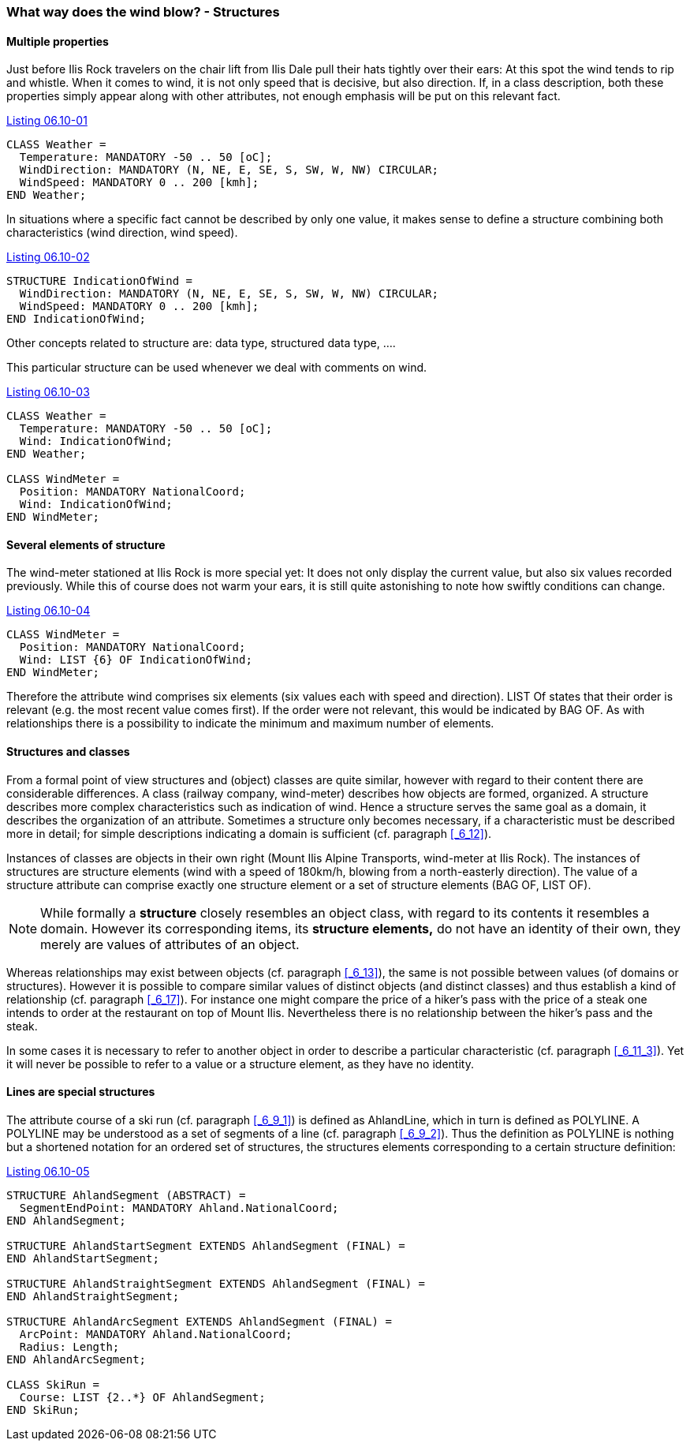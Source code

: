 [#_6_10]
=== What way does the wind blow? - Structures

[#_6_10_1]
==== Multiple properties

Just before Ilis Rock travelers on the chair lift from Ilis Dale pull their hats tightly over their ears: At this spot the wind tends to rip and whistle. When it comes to wind, it is not only speed that is decisive, but also direction. If, in a class description, both these properties simply appear along with other attributes, not enough emphasis will be put on this relevant fact.

[#listing-06_10-01]
.link:#listing-06_10-01[Listing 06.10-01]
[source]
----
CLASS Weather =
  Temperature: MANDATORY -50 .. 50 [oC];
  WindDirection: MANDATORY (N, NE, E, SE, S, SW, W, NW) CIRCULAR;
  WindSpeed: MANDATORY 0 .. 200 [kmh];
END Weather;
----

In situations where a specific fact cannot be described by only one value, it makes sense to define a structure combining both characteristics (wind direction, wind speed).

[#listing-06_10-02]
.link:#listing-06_10-02[Listing 06.10-02]
[source]
----
STRUCTURE IndicationOfWind =
  WindDirection: MANDATORY (N, NE, E, SE, S, SW, W, NW) CIRCULAR;
  WindSpeed: MANDATORY 0 .. 200 [kmh];
END IndicationOfWind;
----

Other concepts related to structure are: data type, structured data type, ....

This particular structure can be used whenever we deal with comments on wind.

[#listing-06_10-03]
.link:#listing-06_10-03[Listing 06.10-03]
[source]
----
CLASS Weather =
  Temperature: MANDATORY -50 .. 50 [oC];
  Wind: IndicationOfWind;
END Weather;

CLASS WindMeter =
  Position: MANDATORY NationalCoord;
  Wind: IndicationOfWind;
END WindMeter;
----

[#_6_10_2]
==== Several elements of structure

The wind-meter stationed at Ilis Rock is more special yet: It does not only display the current value, but also six values recorded previously. While this of course does not warm your ears, it is still quite astonishing to note how swiftly conditions can change.

[#listing-06_10-04]
.link:#listing-06_10-04[Listing 06.10-04]
[source]
----
CLASS WindMeter =
  Position: MANDATORY NationalCoord;
  Wind: LIST {6} OF IndicationOfWind;
END WindMeter;
----

Therefore the attribute wind comprises six elements (six values each with speed and direction). LIST Of states that their order is relevant (e.g. the most recent value comes first). If the order were not relevant, this would be indicated by BAG OF. As with relationships there is a possibility to indicate the minimum and maximum number of elements.

[#_6_10_3]
==== Structures and classes

From a formal point of view structures and (object) classes are quite similar, however with regard to their content there are considerable differences. A class (railway company, wind-meter) describes how objects are formed, organized. A structure describes more complex characteristics such as indication of wind. Hence a structure serves the same goal as a domain, it describes the organization of an attribute. Sometimes a structure only becomes necessary, if a characteristic must be described more in detail; for simple descriptions indicating a domain is sufficient (cf. paragraph <<_6_12>>).

Instances of classes are objects in their own right (Mount Ilis Alpine Transports, wind-meter at Ilis Rock). The instances of structures are structure elements (wind with a speed of 180km/h, blowing from a north-easterly direction). The value of a structure attribute can comprise exactly one structure element or a set of structure elements (BAG OF, LIST OF).

[NOTE]
While formally a *structure* closely resembles an object class, with regard to its contents it resembles a domain. However its corresponding items, its *structure elements,* do not have an identity of their own, they merely are values of attributes of an object. 

Whereas relationships may exist between objects (cf. paragraph <<_6_13>>), the same is not possible between values (of domains or structures). However it is possible to compare similar values of distinct objects (and distinct classes) and thus establish a kind of relationship (cf. paragraph <<_6_17>>). For instance one might compare the price of a hiker's pass with the price of a steak one intends to order at the restaurant on top of Mount Ilis. Nevertheless there is no relationship between the hiker's pass and the steak.

In some cases it is necessary to refer to another object in order to describe a particular characteristic (cf. paragraph <<_6_11_3>>). Yet it will never be possible to refer to a value or a structure element, as they have no identity.

[#_6_10_4]
==== Lines are special structures

The attribute course of a ski run (cf. paragraph <<_6_9_1>>) is defined as AhlandLine, which in turn is defined as POLYLINE. A POLYLINE may be understood as a set of segments of a line (cf. paragraph <<_6_9_2>>). Thus the definition as POLYLINE is nothing but a shortened notation for an ordered set of structures, the structures elements corresponding to a certain structure definition:

[#listing-06_10-05]
.link:#listing-06_10-05[Listing 06.10-05]
[source]
----
STRUCTURE AhlandSegment (ABSTRACT) =
  SegmentEndPoint: MANDATORY Ahland.NationalCoord;
END AhlandSegment;

STRUCTURE AhlandStartSegment EXTENDS AhlandSegment (FINAL) =
END AhlandStartSegment;

STRUCTURE AhlandStraightSegment EXTENDS AhlandSegment (FINAL) =
END AhlandStraightSegment;

STRUCTURE AhlandArcSegment EXTENDS AhlandSegment (FINAL) =
  ArcPoint: MANDATORY Ahland.NationalCoord;
  Radius: Length;
END AhlandArcSegment;

CLASS SkiRun =
  Course: LIST {2..*} OF AhlandSegment;
END SkiRun;
----

[#_6_11]
